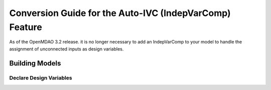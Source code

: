 .. _`auto_ivc_api_translation`:

********************************************************
Conversion Guide for the Auto-IVC (IndepVarComp) Feature
********************************************************

As of the OpenMDAO 3.2 release. it is no longer necessary to add an IndepVarComp to your model
to handle the assignment of unconnected inputs as design variables.

Building Models
---------------

Declare Design Variables
========================

.. content-container ::

  .. embed-compare::
      openmdao.test_suite.test_examples.tldr_paraboloid.TestParaboloidTLDR.test_tldr
      Problem
      run_driver

    prob = om.Problem()
    indeps = prob.model.add_subsystem('indeps', om.IndepVarComp())
    indeps.add_output('x', 3.0)
    indeps.add_output('y', -4.0)

    prob.model.add_subsystem('paraboloid', om.ExecComp('f = (x-3)**2 + x*y + (y+4)**2 - 3'))

    prob.model.connect('indeps.x', 'paraboloid.x')
    prob.model.connect('indeps.y', 'paraboloid.y')

    # setup the optimization
    prob.driver = om.ScipyOptimizeDriver()
    prob.driver.options['optimizer'] = 'SLSQP'

    prob.model.add_design_var('indeps.x', lower=-50, upper=50)
    prob.model.add_design_var('indeps.y', lower=-50, upper=50)
    prob.model.add_objective('paraboloid.f')

    prob.setup()
    prob.run_driver()